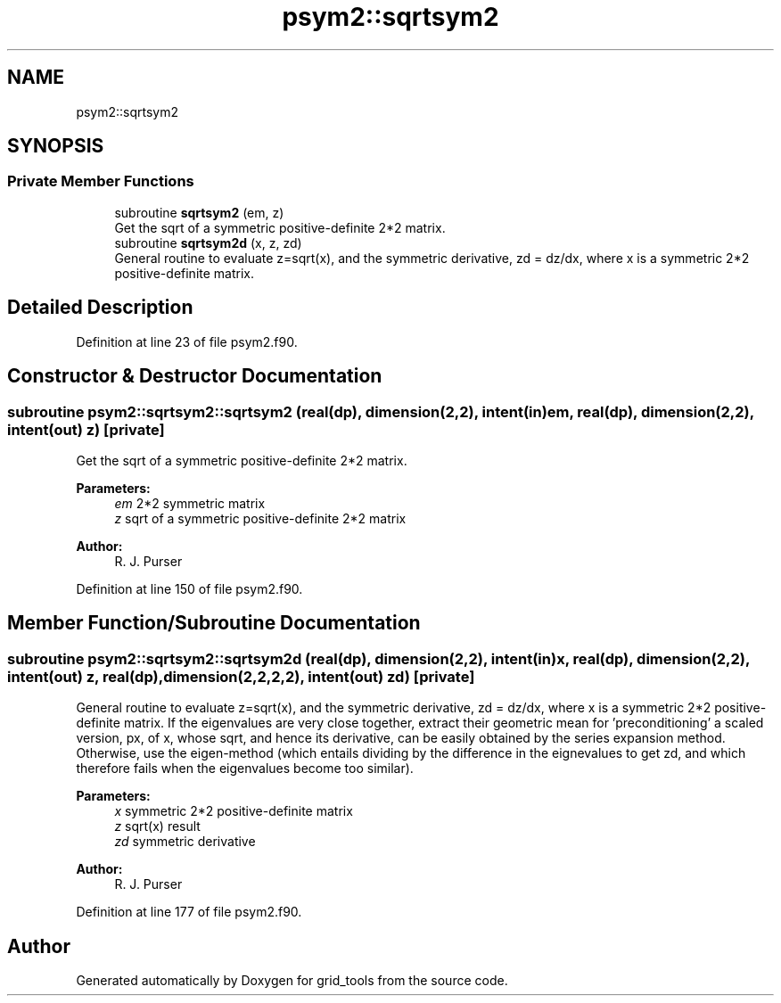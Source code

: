 .TH "psym2::sqrtsym2" 3 "Tue May 14 2024" "Version 1.13.0" "grid_tools" \" -*- nroff -*-
.ad l
.nh
.SH NAME
psym2::sqrtsym2
.SH SYNOPSIS
.br
.PP
.SS "Private Member Functions"

.in +1c
.ti -1c
.RI "subroutine \fBsqrtsym2\fP (em, z)"
.br
.RI "Get the sqrt of a symmetric positive-definite 2*2 matrix\&. "
.ti -1c
.RI "subroutine \fBsqrtsym2d\fP (x, z, zd)"
.br
.RI "General routine to evaluate z=sqrt(x), and the symmetric derivative, zd = dz/dx, where x is a symmetric 2*2 positive-definite matrix\&. "
.in -1c
.SH "Detailed Description"
.PP 
Definition at line 23 of file psym2\&.f90\&.
.SH "Constructor & Destructor Documentation"
.PP 
.SS "subroutine psym2::sqrtsym2::sqrtsym2 (real(dp), dimension(2,2), intent(in) em, real(dp), dimension(2,2), intent(out) z)\fC [private]\fP"

.PP
Get the sqrt of a symmetric positive-definite 2*2 matrix\&. 
.PP
\fBParameters:\fP
.RS 4
\fIem\fP 2*2 symmetric matrix 
.br
\fIz\fP sqrt of a symmetric positive-definite 2*2 matrix 
.RE
.PP
\fBAuthor:\fP
.RS 4
R\&. J\&. Purser 
.RE
.PP

.PP
Definition at line 150 of file psym2\&.f90\&.
.SH "Member Function/Subroutine Documentation"
.PP 
.SS "subroutine psym2::sqrtsym2::sqrtsym2d (real(dp), dimension(2,2), intent(in) x, real(dp), dimension(2,2), intent(out) z, real(dp), dimension(2,2,2,2), intent(out) zd)\fC [private]\fP"

.PP
General routine to evaluate z=sqrt(x), and the symmetric derivative, zd = dz/dx, where x is a symmetric 2*2 positive-definite matrix\&. If the eigenvalues are very close together, extract their geometric mean for 'preconditioning' a scaled version, px, of x, whose sqrt, and hence its derivative, can be easily obtained by the series expansion method\&. Otherwise, use the eigen-method (which entails dividing by the difference in the eignevalues to get zd, and which therefore fails when the eigenvalues become too similar)\&.
.PP
\fBParameters:\fP
.RS 4
\fIx\fP symmetric 2*2 positive-definite matrix 
.br
\fIz\fP sqrt(x) result 
.br
\fIzd\fP symmetric derivative 
.RE
.PP
\fBAuthor:\fP
.RS 4
R\&. J\&. Purser 
.RE
.PP

.PP
Definition at line 177 of file psym2\&.f90\&.

.SH "Author"
.PP 
Generated automatically by Doxygen for grid_tools from the source code\&.
